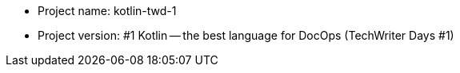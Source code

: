 * Project name: kotlin-twd-1
* Project version: #1
Kotlin -- the best language for DocOps (TechWriter Days #1)